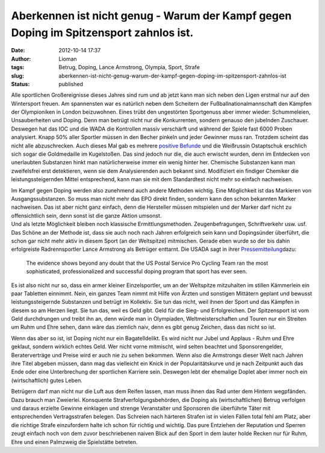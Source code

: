 Aberkennen ist nicht genug - Warum der Kampf gegen Doping im Spitzensport zahnlos ist.
######################################################################################
:date: 2012-10-14 17:37
:author: Lioman
:tags: Betrug, Doping, Lance Armstrong, Olympia, Sport, Strafe
:slug: aberkennen-ist-nicht-genug-warum-der-kampf-gegen-doping-im-spitzensport-zahnlos-ist
:status: published

Alle sportlichen Großereignisse dieses Jahres sind rum und ab jetzt kann
man sich neben den Ligen erstmal nur auf den Wintersport freuen.
|image0|\ Am spannensten war es natürlich neben dem Scheitern der
Fußballnationalmannschaft den Kämpfen der Olympioniken in London
beizuwohnen. Eines trübt den ungestörten Sportgenuss aber immer wieder:
Schummeleien, Unsauberheiten und Doping. Denn man betrügt nicht nur die
Konkurrenten, sondern genauso den jubelnden Zuschauer. Deswegen hat das
IOC und die WADA die Kontrollen massiv verschärft und während der Spiele
fast 6000 Proben analysiert. Knapp 50% aller Sportler müssen in den
Becher pinkeln und jeder Gewinner muss ran. Trotzdem scheint das nicht
alle abzuschrecken. Auch dieses Mal gab es mehrere `positive
Befunde <http://de.wikipedia.org/wiki/Olympische_Sommerspiele_2012#Doping>`__
und die Weißrussin Ostaptschuk erschlich sich sogar die Goldmedaille im
Kugelstoßen. Das sind jedoch nur die, die auch erwischt wurden, denn im
Entdecken von unerlaubten Substanzen hinkt man natürlicherweise immer
ein wenig hinter her. Chemische Substanzen kann man zweifelsfrei erst
detektieren, wenn sie dem Analysierenden auch bekannt sind. Modifiziert
ein findiger Chemiker die leistungssteigernden Mittel entsprechend, kann
man sie mit dem Standardtest nicht mehr so einfach nachweisen.

| Im Kampf gegen Doping werden also zunehmend auch andere Methoden
  wichtig. Eine Möglichkeit ist das Markieren von Ausgangssubstanzen. So
  muss man nicht mehr das EPO direkt finden, sondern kann den schon
  bekannten Marker nachweisen. Das ist aber nicht ganz einfach, denn die
  Hersteller müssen mitspielen und der Marker darf nicht zu
  offensichtlich sein, denn sonst ist die ganze Aktion umsonst.
| Und als letzte Möglichkeit bleiben noch klassische
  Ermittlungsmethoden. Zeugenbefragungen, Schriftverkehr usw. usf. Das
  Schöne an der Methode ist, dass sie auch noch nach Jahren erfolgreich
  sein kann und Dopingsünder überführt, die schon gar nicht mehr aktiv
  in diesem Sport (an der Weltspitze) mitmischen. Gerade eben wurde so
  der bis dahin erfolgreiste Radrennsportler Lance Armstrong als
  Betrüger enttarnt. Die USADA sagt in ihrer
  `Pressemitteilung <http://web.archive.org/web/20130824230950/http://www.usada.org/default.asp?uid=4035>`__\ dazu:

    The evidence shows beyond any doubt that the US Postal Service Pro
    Cycling Team ran the most sophisticated, professionalized and
    successful doping program that sport has ever seen.

Es ist also nicht nur so, dass ein armer kleiner Einzelsportler, um an
der Weltspitze mitzuhalten im stillen Kämmerlein ein paar Tabletten
einnimmt. Nein, ein ganzes Team nimmt mit Hilfe von Ärzten und sonstigen
Mittätern geplant und bewusst leistungssteigernde Substanzen und betrügt
im Kollektiv. Sie tun das nicht, weil ihnen der Sport und das Kämpfen in
diesem so am Herzen liegt. Sie tun das, weil es Geld gibt. Geld für die
Sieg- und Erfolgreichen. Der Spitzensport ist vom Geld durchdrungen und
treibt ihn an, denn würde man in Olympiaden, Weltmeisterschaften und
Touren nur ein Streiten um Ruhm und Ehre sehen, dann wäre das ziemlich
naiv, denn es gibt genug Zeichen, dass das nicht so ist.

Wenn das aber so ist, ist Doping nicht nur ein Bagatelldelikt. Es wird
nicht nur Jubel und Applaus - Ruhm und Ehre geklaut, sondern wirklich
echtes Geld. Wer nicht vorne mitmischt, wird selten beachtet und
Sponsorengelder, Beraterverträge und Preise wird er auch nie zu sehen
bekommen. Wenn also die Armstrongs dieser Welt nach Jahren ihre Titel
abgeben müssen, dann mag das vielleicht ein Knick in der
Popularitätskurve und je nach Zeitpunkt auch das Ende oder eine
Unterbrechung der sportlichen Karriere sein. Deswegen lebt der ehemalige
Doplet aber immer noch ein (wirtschaftlich) gutes Leben.

Betrügern darf man nicht nur die Luft aus dem Reifen lassen, man muss
ihnen das Rad unter dem Hintern wegpfänden. Dazu brauch man Zweierlei.
Konsquente Strafverfolgungsbehörden, die Doping als (wirtschaftlichen)
Betrug verfolgen und daraus erzielte Gewinne einklagen und strenge
Veranstalter und Sponsoren die überführte Täter mit entsprechenden
Vertragsstrafen belegen. Das Schreien nach härteren Strafen ist in
vielen Fällen total fehl am Platz, aber die richtige Strafe einzufordern
halte ich schon für richtig und wichtig. Das pure Entziehen der
Reputation und Sperren zeugt einfach noch von dem zuvor beschriebenen
naiven Blick auf den Sport in dem lauter holde Recken nur für Ruhm, Ehre
und einen Palmzweig die Spielstätte betreten.

.. |image0| image:: {static}/images/olympische_ringe.png
   :class: alignright size-full wp-image-5058
   :width: 200px
   :height: 97px
   :target: {static}/images/olympische_ringe.png
